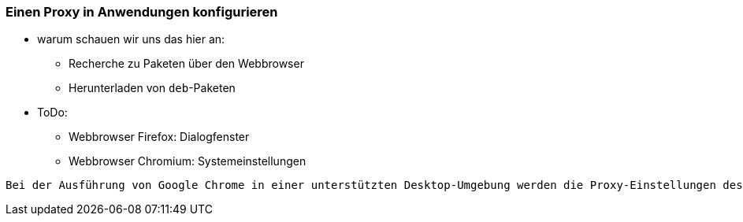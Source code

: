 // Datei: ./praxis/http-proxy/anwendungen.adoc

// Baustelle: Notizen

[[http-proxy-anwendungen]]
=== Einen Proxy in Anwendungen konfigurieren ===

// Stichworte für den Index
(((Proxy, in Anwendungen konfigurieren)))
(((Proxy Server, in Anwendungen konfigurieren)))

* warum schauen wir uns das hier an:
** Recherche zu Paketen über den Webbrowser
** Herunterladen von `deb`-Paketen

* ToDo:
** Webbrowser Firefox: Dialogfenster
** Webbrowser Chromium: Systemeinstellungen

----
Bei der Ausführung von Google Chrome in einer unterstützten Desktop-Umgebung werden die Proxy-Einstellungen des Systems verwendet.
----

// Datei (Ende): ./praxis/http-proxy/anwendungen.adoc
